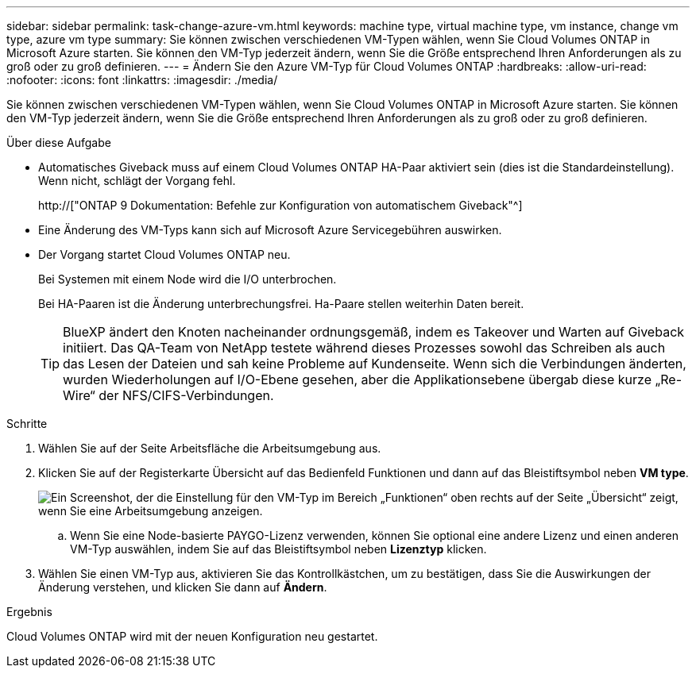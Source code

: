 ---
sidebar: sidebar 
permalink: task-change-azure-vm.html 
keywords: machine type, virtual machine type, vm instance, change vm type, azure vm type 
summary: Sie können zwischen verschiedenen VM-Typen wählen, wenn Sie Cloud Volumes ONTAP in Microsoft Azure starten. Sie können den VM-Typ jederzeit ändern, wenn Sie die Größe entsprechend Ihren Anforderungen als zu groß oder zu groß definieren. 
---
= Ändern Sie den Azure VM-Typ für Cloud Volumes ONTAP
:hardbreaks:
:allow-uri-read: 
:nofooter: 
:icons: font
:linkattrs: 
:imagesdir: ./media/


[role="lead"]
Sie können zwischen verschiedenen VM-Typen wählen, wenn Sie Cloud Volumes ONTAP in Microsoft Azure starten. Sie können den VM-Typ jederzeit ändern, wenn Sie die Größe entsprechend Ihren Anforderungen als zu groß oder zu groß definieren.

.Über diese Aufgabe
* Automatisches Giveback muss auf einem Cloud Volumes ONTAP HA-Paar aktiviert sein (dies ist die Standardeinstellung). Wenn nicht, schlägt der Vorgang fehl.
+
http://["ONTAP 9 Dokumentation: Befehle zur Konfiguration von automatischem Giveback"^]

* Eine Änderung des VM-Typs kann sich auf Microsoft Azure Servicegebühren auswirken.
* Der Vorgang startet Cloud Volumes ONTAP neu.
+
Bei Systemen mit einem Node wird die I/O unterbrochen.

+
Bei HA-Paaren ist die Änderung unterbrechungsfrei. Ha-Paare stellen weiterhin Daten bereit.

+

TIP: BlueXP ändert den Knoten nacheinander ordnungsgemäß, indem es Takeover und Warten auf Giveback initiiert. Das QA-Team von NetApp testete während dieses Prozesses sowohl das Schreiben als auch das Lesen der Dateien und sah keine Probleme auf Kundenseite. Wenn sich die Verbindungen änderten, wurden Wiederholungen auf I/O-Ebene gesehen, aber die Applikationsebene übergab diese kurze „Re-Wire“ der NFS/CIFS-Verbindungen.



.Schritte
. Wählen Sie auf der Seite Arbeitsfläche die Arbeitsumgebung aus.
. Klicken Sie auf der Registerkarte Übersicht auf das Bedienfeld Funktionen und dann auf das Bleistiftsymbol neben *VM type*.
+
image:screenshot_features_vm_type.png["Ein Screenshot, der die Einstellung für den VM-Typ im Bereich „Funktionen“ oben rechts auf der Seite „Übersicht“ zeigt, wenn Sie eine Arbeitsumgebung anzeigen."]

+
.. Wenn Sie eine Node-basierte PAYGO-Lizenz verwenden, können Sie optional eine andere Lizenz und einen anderen VM-Typ auswählen, indem Sie auf das Bleistiftsymbol neben *Lizenztyp* klicken.


. Wählen Sie einen VM-Typ aus, aktivieren Sie das Kontrollkästchen, um zu bestätigen, dass Sie die Auswirkungen der Änderung verstehen, und klicken Sie dann auf *Ändern*.


.Ergebnis
Cloud Volumes ONTAP wird mit der neuen Konfiguration neu gestartet.
